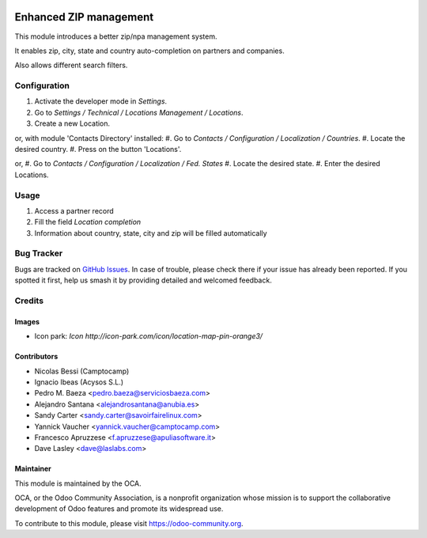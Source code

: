 .. image:: https://img.shields.io/badge/licence-AGPL--3-blue.svg
   :target: https://www.gnu.org/licenses/agpl-3.0-standalone.html
   :alt: License: AGPL-3

=======================
Enhanced ZIP management
=======================

This module introduces a better zip/npa management system.

It enables zip, city, state and country auto-completion on partners and companies.

Also allows different search filters.

Configuration
=============

#. Activate the developer mode in *Settings*.
#. Go to *Settings / Technical / Locations Management / Locations*.
#. Create a new Location.

or, with module 'Contacts Directory' installed:
#. Go to *Contacts / Configuration / Localization / Countries*.
#. Locate the desired country.
#. Press on the button 'Locations'.

or,
#. Go to *Contacts / Configuration / Localization / Fed. States*
#. Locate the desired state.
#. Enter the desired Locations.

Usage
=====

#. Access a partner record
#. Fill the field *Location completion*
#. Information about country, state, city and zip will be filled automatically



.. image:: https://odoo-community.org/website/image/ir.attachment/5784_f2813bd/datas
   :alt: Try me on Runbot
   :target: https://runbot.odoo-community.org/runbot/134/11.0

Bug Tracker
===========

Bugs are tracked on `GitHub Issues
<https://github.com/OCA/partner_contact/issues>`_. In case of trouble, please
check there if your issue has already been reported. If you spotted it first,
help us smash it by providing detailed and welcomed feedback.

Credits
=======

Images
------

* Icon park: `Icon http://icon-park.com/icon/location-map-pin-orange3/`

Contributors
------------

* Nicolas Bessi (Camptocamp)
* Ignacio Ibeas (Acysos S.L.)
* Pedro M. Baeza <pedro.baeza@serviciosbaeza.com>
* Alejandro Santana <alejandrosantana@anubia.es>
* Sandy Carter <sandy.carter@savoirfairelinux.com>
* Yannick Vaucher <yannick.vaucher@camptocamp.com>
* Francesco Apruzzese <f.apruzzese@apuliasoftware.it>
* Dave Lasley <dave@laslabs.com>


Maintainer
----------

.. image:: https://odoo-community.org/logo.png
   :alt: Odoo Community Association
   :target: https://odoo-community.org

This module is maintained by the OCA.

OCA, or the Odoo Community Association, is a nonprofit organization whose
mission is to support the collaborative development of Odoo features and
promote its widespread use.

To contribute to this module, please visit https://odoo-community.org.


